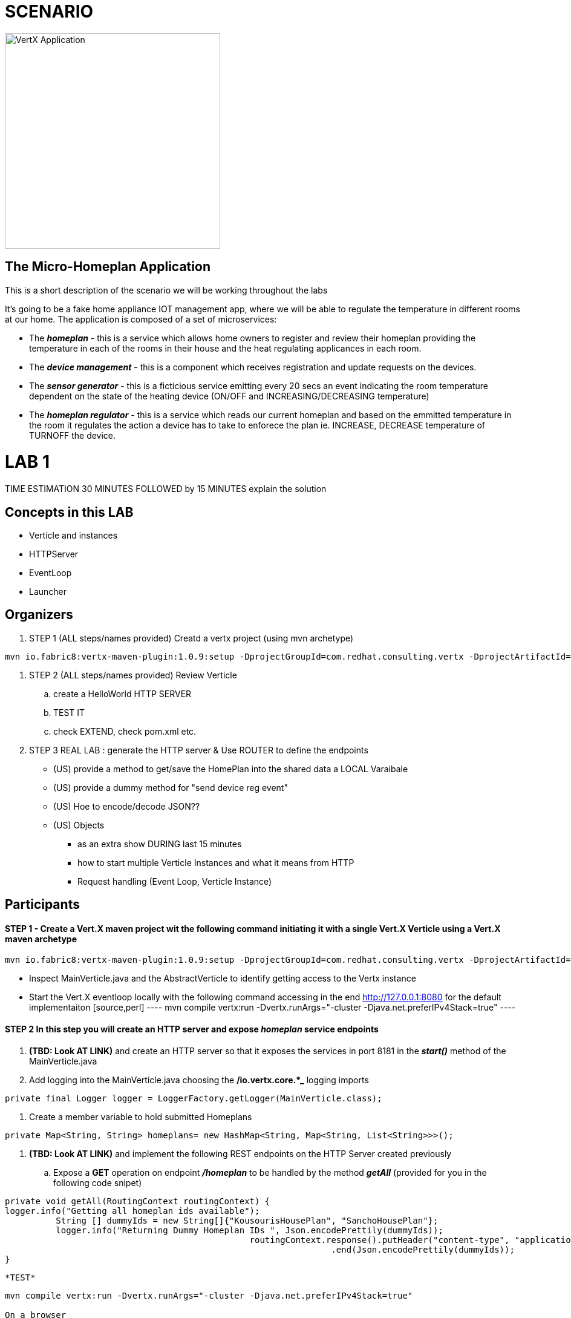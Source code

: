 = SCENARIO

image:images/design.png["VertX Application",height=356] 

== The Micro-Homeplan Application

This is a short description of the scenario we will be working throughout the labs

It’s going to be a fake home appliance IOT management app, where we will be able to regulate the temperature in different rooms at our home. The application is composed of a set of microservices:

* The *_homeplan_* - this is a service which allows home owners to register and review their homeplan providing the temperature in each of the rooms in their house and the heat regulating applicances in each room. 

* The *_device management_* - this is a component which receives registration and update requests on the devices.

* The *_sensor generator_* - this is a ficticious service emitting every 20 secs an event indicating the room temperature dependent on the state of the heating device (ON/OFF and INCREASING/DECREASING temperature)

* The *_homeplan regulator_* - this is a service which reads our current homeplan and based on the emmitted temperature in the room it regulates the action a device has to take to enforece the plan ie. INCREASE, DECREASE temperature of TURNOFF the device.


= LAB 1

TIME ESTIMATION 30 MINUTES
FOLLOWED by 15 MINUTES explain the solution


== Concepts in this LAB

- Verticle and instances
- HTTPServer
- EventLoop
- Launcher

== Organizers

. STEP 1     (ALL steps/names provided) Creatd a vertx project (using mvn archetype) 

[source,perl]
----
mvn io.fabric8:vertx-maven-plugin:1.0.9:setup -DprojectGroupId=com.redhat.consulting.vertx -DprojectArtifactId=homeplan -Dverticle=com.redhat.consulting.vertx.MainVerticle -Ddependencies=web
----
. STEP 2      (ALL steps/names provided) Review Verticle 
                 .. create a HelloWorld HTTP SERVER
                 ..  TEST IT
                 .. check EXTEND, check pom.xml etc.
. STEP 3      REAL LAB : generate the HTTP server & Use ROUTER to define the endpoints
     - (US) provide a method to get/save the HomePlan into the shared data a LOCAL Varaibale
     - (US) provide a dummy method for "send device reg event"
     - (US) Hoe to encode/decode JSON??
     - (US) Objects

* as an extra show  DURING last 15 minutes 
* how to start multiple Verticle Instances and what it means from HTTP 
* Request handling (Event Loop, Verticle Instance)

== Participants


[source,perl]

==== STEP 1 - Create a Vert.X maven project wit the following command initiating it with a single Vert.X Verticle using a Vert.X maven archetype

[source,perl]
----
mvn io.fabric8:vertx-maven-plugin:1.0.9:setup -DprojectGroupId=com.redhat.consulting.vertx -DprojectArtifactId=homeplan -Dverticle=com.redhat.consulting.vertx.MainVerticle -Ddependencies=web
----

    - Inspect MainVerticle.java and the AbstractVerticle to identify getting access to the Vertx instance
    - Start the Vert.X eventloop locally with the following command accessing in the end http://127.0.0.1:8080 for the default implementaiton
      [source,perl]
      ----
      mvn compile vertx:run -Dvertx.runArgs="-cluster -Djava.net.preferIPv4Stack=true"
      ----

====  STEP 2 In this step you will create an HTTP server and expose *_homeplan_* service endpoints
  . *(TBD: Look AT LINK)* and create an HTTP server so that it exposes the services in port 8181 in the *_start()_* method of the MainVerticle.java
  . Add logging into the MainVerticle.java choosing the */io.vertx.core.*_* logging imports
   
[source,perl]
----
private final Logger logger = LoggerFactory.getLogger(MainVerticle.class);
----

  . Create a member variable to hold submitted Homeplans 
      
[source,perl]
----
private Map<String, String> homeplans= new HashMap<String, Map<String, List<String>>>();
---- 
  . *(TBD: Look AT LINK)* and implement the following REST endpoints on the HTTP Server created previously
      .. Expose a *GET* operation on endpoint *_/homeplan_* to be handled by the method *_getAll_* (provided for you in the following code snipet)

[source,perl]
----
private void getAll(RoutingContext routingContext) {
logger.info("Getting all homeplan ids available");
          String [] dummyIds = new String[]{"KousourisHousePlan", "SanchoHousePlan"};
          logger.info("Returning Dummy Homeplan IDs ", Json.encodePrettily(dummyIds));
						routingContext.response().putHeader("content-type", "application/json; charset=utf-8")
								.end(Json.encodePrettily(dummyIds));
}
----

      *TEST*

[source,perl]
----
mvn compile vertx:run -Dvertx.runArgs="-cluster -Djava.net.preferIPv4Stack=true"

On a browser
http://127.0.0.0:8181/homeplan
----
       
      .. Expose a *GET* operation on endpoint *_/homeplan/{id}_* to be handled by the method *_getOne_* (provided for you in the following code snipet) returning a single HomePlan)

[source,perl]
----
private void getOne(RoutingContext routingContext) {
                if (homeplans.get(routingContext.pathParam(Constants.ID_PARAM) != null) {
		    routingContext.response().putHeader("content-type", "application/json; charset=utf-8")
						.end(Json.encodePrettily(homeplans.get(routingContext.pathParam(Constants.ID_PARAM))));
		} else {
                    routingContext.fail(404);
		}
      }
----

      *TEST*
[source,perl]
----
mvn compile vertx:run -Dvertx.runArgs="-cluster -Djava.net.preferIPv4Stack=true"
On a browser
http://127.0.0.0:8181/homeplan/KousourisHouseplan
----

      .. Expose a *POST* operation on endpoint *_/homeplan/{id}_* to be handled by the method *_getOne_* (provided for you in the following code snipet) updating a single HomePlan)

[source,perl]
----
private void addOne(RoutingContext routingContext) {
                final String homeplanId = routingContext.pathParam(Constants.ID_PARAM);
		final String homePlan = (List<String) Json.decodeValue(routingContext.getBodyAsString(), String.class);

                homePlans.put(homeplanId, homePlan);

                logger.info("Sending event to address {0} to register devices", Constants.DEVICE_REGISTRATION_EVENTS_ADDRESS);
}
----

      *TEST*

[source,perl]
----
curl -d "@testA.json" -X POST http://127.0.0.0:8181/homeplan/KousourisHouseplan
testA.json CONTENTS
{ "\"sensorLocations\" : [{[\"kitchen\", \"kitchen-1\", \"22\"]}, {[\"bedroom\", \"bedroom-1\", \"23\"]}], \"devices\" : [{[\"AIRCON\", \"kitchen-1\"]}, {[\"AIRCON\", \"bedroom-1\"]}]"  }
----

      .. Expose a *PUT* operation on endpoint *_/homeplan/{id}_* to be handled by the method *_addOne_* (provided for you in the above code snipet) updating a single HomePlan)

      * TEST *

[source,perl]
----
curl -d "@testB.json" -X PUT http://127.0.0.0:8181/homeplan/KousourisHouseplan
testB.json CONTENTS
{ "\"sensorLocations\" : [{[\"kitchen\", \"kitchen-1\", \"30\"]}, {[\"bedroom\", \"bedroom-1\", \"35\"]}], \"devices\" : [{[\"AIRCON\", \"kitchen-1\"]}, {[\"AIRCON\", \"bedroom-1\"]}]"  }
----
      
All of the above will require the following class


----
     public class Constants {

	// Rest
	//public static final String ROOT_PATH = "/homeplan";
	public static final String ROOT_PATH = "/";

	public static final String ID_PARAM = "id";

	// Share data
	public static final String HOMEPLANS_MAP = "homeplans";

	public static final String HOMEPLAN_IDS_MAP = "homeplan-ids";

	public static final String SET_ID = "index-set-id";

	// Addresses
	public static final String DEVICE_REGISTRATION_EVENTS_ADDRESS = "device-reg";
	
	public static final String HOMEPLANS_EVENTS_ADDRESS = "homeplans";
	
	public static final String DEVICE_DATA_EVENTS_ADDRESS = "device-data";
     }
----

. HTTP Server & simple service calling (problem not-reactive as not resillient/scalable)
    .. Create Content for verticles in HomePlan
    ..  [REST] [GET] /homeplan/{id}
    ..  [REST] [POST/PUT/GET] /homeplan 
. TESTS
Run Vert.X outside OCP with vertx-maven-plugin
[source,perl]
----
  mvn compile vertx:run"
----

   . REGISTER Homeplan
   . GET all IDs of Homeplans Registred
   . GET Homeplan by ID
   . UPDATE Homeplan

     Run outside OCP
     Pre-Requisites: send device-reg message (we provide dummy console log output)

= LAB 2

= LAB 3

= LAB 4

= LAB 5

